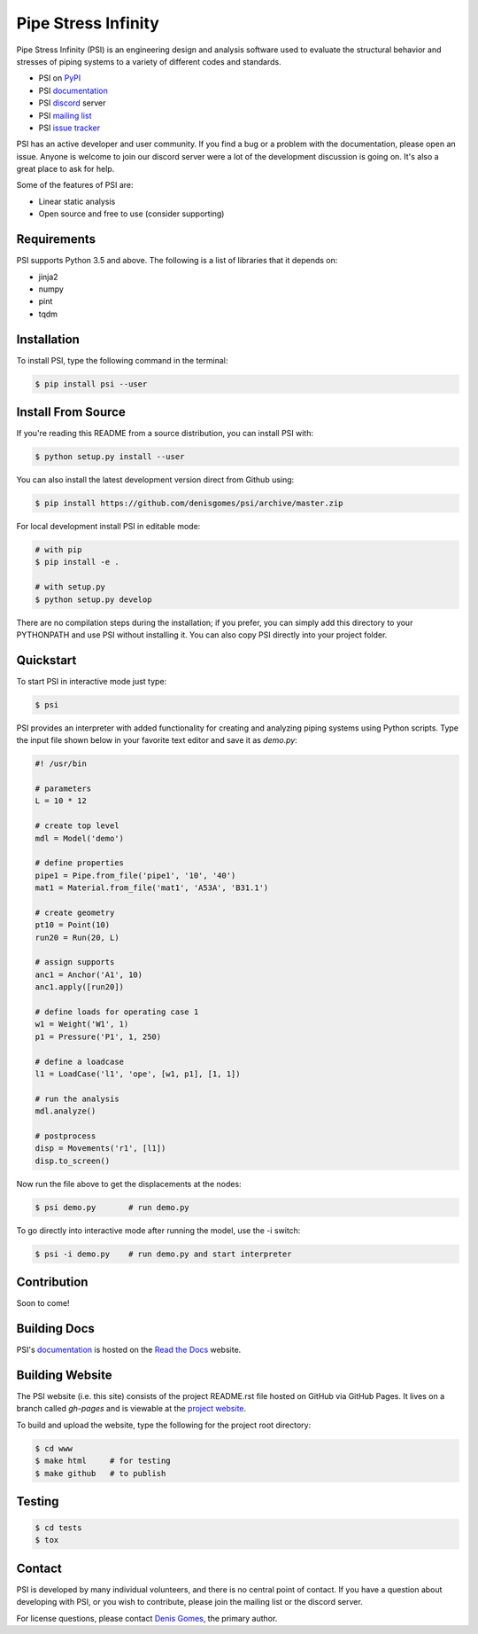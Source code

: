 Pipe Stress Infinity
====================

Pipe Stress Infinity (PSI) is an engineering design and analysis software used
to evaluate the structural behavior and stresses of piping systems to a variety
of different codes and standards.

* PSI on PyPI_
* PSI documentation_
* PSI discord_ server
* PSI `mailing list`_
* PSI `issue tracker`_

PSI has an active developer and user community. If you find a bug or a problem
with the documentation, please open an issue. Anyone is welcome to join our
discord server were a lot of the development discussion is going on. It's also
a great place to ask for help.

Some of the features of PSI are:

* Linear static analysis
* Open source and free to use (consider supporting)


Requirements
------------

PSI supports Python 3.5 and above. The following is a list of libraries that
it depends on:

* jinja2
* numpy
* pint
* tqdm


Installation
------------

To install PSI, type the following command in the terminal:

.. code:: sh

    $ pip install psi --user


Install From Source
-------------------

If you're reading this README from a source distribution, you can install PSI
with:

.. code:: sh

    $ python setup.py install --user

You can also install the latest development version direct from Github using:

.. code:: sh

    $ pip install https://github.com/denisgomes/psi/archive/master.zip

For local development install PSI in editable mode:

.. code:: sh

    # with pip
    $ pip install -e .

    # with setup.py
    $ python setup.py develop

There are no compilation steps during the installation; if you prefer, you can
simply add this directory to your PYTHONPATH and use PSI without installing it.
You can also copy PSI directly into your project folder.


Quickstart
----------

To start PSI in interactive mode just type:

.. code:: sh

    $ psi

PSI provides an interpreter with added functionality for creating and analyzing
piping systems using Python scripts. Type the input file shown below in your
favorite text editor and save it as *demo.py*:

.. code:: python

    #! /usr/bin

    # parameters
    L = 10 * 12

    # create top level
    mdl = Model('demo')

    # define properties
    pipe1 = Pipe.from_file('pipe1', '10', '40')
    mat1 = Material.from_file('mat1', 'A53A', 'B31.1')

    # create geometry
    pt10 = Point(10)
    run20 = Run(20, L)

    # assign supports
    anc1 = Anchor('A1', 10)
    anc1.apply([run20])

    # define loads for operating case 1
    w1 = Weight('W1', 1)
    p1 = Pressure('P1', 1, 250)

    # define a loadcase
    l1 = LoadCase('l1', 'ope', [w1, p1], [1, 1])

    # run the analysis
    mdl.analyze()

    # postprocess
    disp = Movements('r1', [l1])
    disp.to_screen()

Now run the file above to get the displacements at the nodes:

.. code:: sh

    $ psi demo.py       # run demo.py

To go directly into interactive mode after running the model, use the -i
switch:

.. code:: sh

    $ psi -i demo.py    # run demo.py and start interpreter


Contribution
------------

Soon to come!


Building Docs
-------------

PSI's documentation_ is hosted on the `Read the Docs <https://readthedocs.org>`_
website.


Building Website
----------------

The PSI website (i.e. this site) consists of the project README.rst file hosted
on GitHub via GitHub Pages.  It lives on a branch called *gh-pages* and is
viewable at the `project website  <https://denisgomes.github.io/psi>`_.

To build and upload the website, type the following for the project root
directory:

.. code:: sh

    $ cd www
    $ make html     # for testing
    $ make github   # to publish


Testing
-------

.. code:: sh

    $ cd tests
    $ tox


Contact
-------

PSI is developed by many individual volunteers, and there is no central point
of contact. If you have a question about developing with PSI, or you wish to
contribute, please join the mailing list or the discord server.

For license questions, please contact `Denis Gomes`_, the primary author.

.. _PSI: https://denisgomes.github.io/psi
.. _PyPI: https://pypi.org/
.. _documentation: https://pipe-stress-infinity.readthedocs.io
.. _discord: https://discord.gg/xnHnwbD
.. _mailing list: https://groups.google.com/group/pipestressinfinity-users
.. _issue tracker: https://github.com/denisgomes/psi/issues
.. _Denis Gomes: denis.mp.gomes@gmail.com
